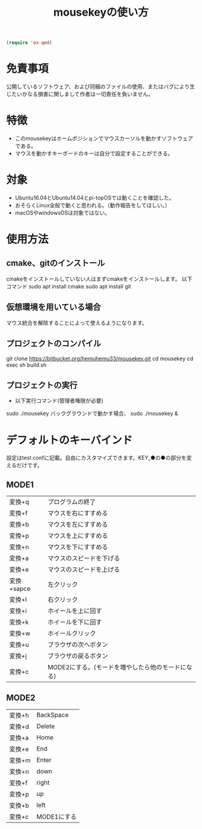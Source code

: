 #+name: .emacs
#+begin_src emacs-lisp
  (require 'ox-qmd)
#+end_src

#+TITLE: mousekeyの使い方


* 免責事項
公開しているソフトウェア、および同梱のファイルの使用、またはバグにより生じたいかなる損害に関しまして作者は一切責任を負いません。

* 特徴
- このmousekeyはホームポジションでマウスカーソルを動かすソフトウェアである。
- マウスを動かすキーボードのキーは自分で設定することができる。

* 対象
- Ubuntu16.04とUbuntu14.04とpi-topOSでは動くことを確認した。
- おそらくLinux全般で動くと思われる。（動作報告をしてほしい。）
- macOSやwindowsOSは対象ではない。

* 使用方法
** cmake、gitのインストール
cmakeをインストールしていない人はまずcmakeをインストールします。
以下コマンド
sudo apt install cmake
sudo apt install git

** 仮想環境を用いている場合
   マウス統合を解除することによって使えるようになります。
** プロジェクトのコンパイル
git clone https://bitbucket.org/hemuhemu33/mousekey.git
cd mousekey
cd exec
sh build.sh

** プロジェクトの実行
- 以下実行コマンド(管理者権限が必要)
sudo ./mousekey
バックグラウンドで動かす場合、
sudo ./mousekey &

* デフォルトのキーバインド
設定はtest.confに記載。自由にカスタマイズできます。KEY_●の●の部分を変えるだけです。
** MODE1
| 変換+q     | プログラムの終了                                  |
| 変換+f     | マウスを右にすすめる                              |
| 変換+b     | マウスを左にすすめる                              |
| 変換+p     | マウスを上にすすめる                              |
| 変換+n     | マウスを下にすすめる                              |
| 変換+a     | マウスのスピードを下げる                          |
| 変換+e     | マウスのスピードを上げる                          |
| 変換+sapce | 左クリック                                        |
| 変換+l     | 右クリック                                        |
| 変換+i     | ホイールを上に回す                                |
| 変換+k     | ホイールを下に回す                                |
| 変換+w     | ホイールクリック                                  |
| 変換+u     | ブラウザの次へボタン                              |
| 変換+j     | ブラウザの戻るボタン                              |
| 変換+c     | MODE2にする。(モードを増やしたら他のモードになる)  |

** MODE2
| 変換+h | BackSpace   |
| 変換+d | Delete      |
| 変換+a | Home        |
| 変換+e | End         |
| 変換+m | Enter       |
| 変換+n | down        |
| 変換+f | right       |
| 変換+p | up          |
| 変換+b | left        |
| 変換+c | MODE1にする |




